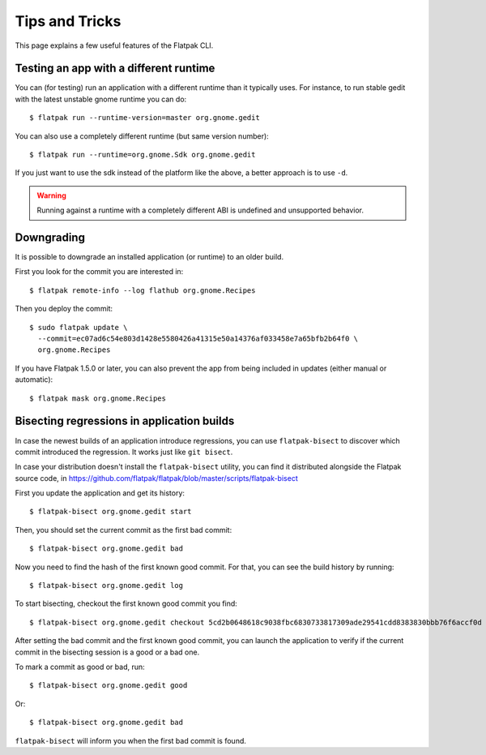 Tips and Tricks
===============

This page explains a few useful features of the Flatpak CLI.


Testing an app with a different runtime
---------------------------------------

You can (for testing) run an application with a different runtime than it
typically uses.  For instance, to run stable gedit with the latest unstable
gnome runtime you can do::

 $ flatpak run --runtime-version=master org.gnome.gedit

You can also use a completely different runtime (but same version number)::

 $ flatpak run --runtime=org.gnome.Sdk org.gnome.gedit

If you just want to use the sdk instead of the platform like the above, a
better approach is to use ``-d``.

.. warning::

  Running against a runtime with a completely different ABI is undefined and unsupported
  behavior.

Downgrading
-----------

It is possible to downgrade an installed application (or runtime) to an older
build.

First you look for the commit you are interested in::

 $ flatpak remote-info --log flathub org.gnome.Recipes

Then you deploy the commit::

 $ sudo flatpak update \
   --commit=ec07ad6c54e803d1428e5580426a41315e50a14376af033458e7a65bfb2b64f0 \
   org.gnome.Recipes

If you have Flatpak 1.5.0 or later, you can also prevent the app from being
included in updates (either manual or automatic)::

 $ flatpak mask org.gnome.Recipes


Bisecting regressions in application builds
-------------------------------------------

In case the newest builds of an application introduce regressions, you can use
``flatpak-bisect`` to discover which commit introduced the regression. It works
just like ``git bisect``.

In case your distribution doesn't install the ``flatpak-bisect`` utility, you
can find it distributed alongside the Flatpak source code, in
https://github.com/flatpak/flatpak/blob/master/scripts/flatpak-bisect

First you update the application and get its history::

  $ flatpak-bisect org.gnome.gedit start

Then, you should set the current commit as the first bad commit::

  $ flatpak-bisect org.gnome.gedit bad

Now you need to find the hash of the first known good commit. For that, you can
see the build history by running::

  $ flatpak-bisect org.gnome.gedit log

To start bisecting, checkout the first known good commit you find::

  $ flatpak-bisect org.gnome.gedit checkout 5cd2b0648618c9038fbc6830733817309ade29541cdd8383830bbb76f6accf0d

After setting the bad commit and the first known good commit, you can launch
the application to verify if the current commit in the bisecting session is
a good or a bad one.

To mark a commit as good or bad, run::

  $ flatpak-bisect org.gnome.gedit good

Or::

  $ flatpak-bisect org.gnome.gedit bad

``flatpak-bisect`` will inform you when the first bad commit is found.
